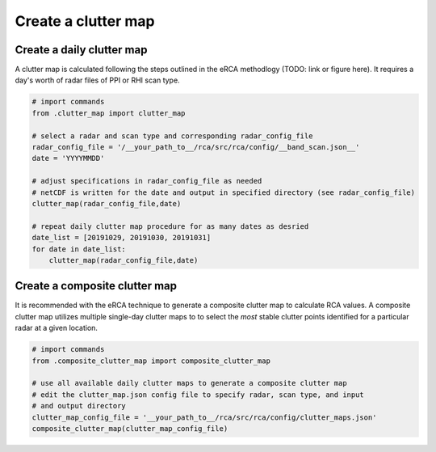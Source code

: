 Create a clutter map
--------------------

Create a daily clutter map
~~~~~~~~~~~~~~~~~~~~~~~~~~
A clutter map is calculated following the steps outlined in the eRCA methodlogy (TODO: link or figure here). It requires a day's worth of radar files of PPI or RHI scan type. 

.. code-block:: python
   
   # import commands
   from .clutter_map import clutter_map

   # select a radar and scan type and corresponding radar_config_file
   radar_config_file = '/__your_path_to__/rca/src/rca/config/__band_scan.json__'
   date = 'YYYYMMDD'
   
   # adjust specifications in radar_config_file as needed
   # netCDF is written for the date and output in specified directory (see radar_config_file)
   clutter_map(radar_config_file,date)

   # repeat daily clutter map procedure for as many dates as desried
   date_list = [20191029, 20191030, 20191031]
   for date in date_list:
       clutter_map(radar_config_file,date)

Create a composite clutter map
~~~~~~~~~~~~~~~~~~~~~~~~~~~~~~

It is recommended with the eRCA technique to generate a composite clutter map to calculate RCA values. A composite clutter map utilizes multiple single-day clutter maps to to select the *most* stable clutter points identified for a particular radar at a given location.

.. code-block:: python

   # import commands
   from .composite_clutter_map import composite_clutter_map
   
   # use all available daily clutter maps to generate a composite clutter map
   # edit the clutter_map.json config file to specify radar, scan type, and input
   # and output directory
   clutter_map_config_file = '__your_path_to__/rca/src/rca/config/clutter_maps.json'
   composite_clutter_map(clutter_map_config_file)
